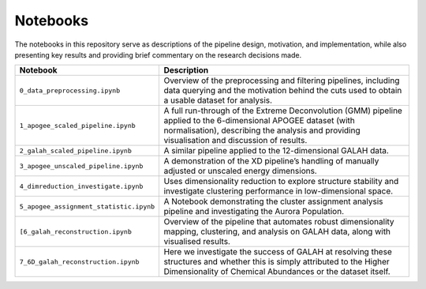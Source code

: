 Notebooks
---------

The notebooks in this repository serve as descriptions of the pipeline design, motivation, and implementation, while also presenting key results and providing brief commentary on the research decisions made.

.. list-table::
   :widths: 35 80
   :header-rows: 1

   * - Notebook
     - Description
   * - ``0_data_preprocessing.ipynb``
     - Overview of the preprocessing and filtering pipelines, including data querying and the motivation behind the cuts used to obtain a usable dataset for analysis.
   * - ``1_apogee_scaled_pipeline.ipynb``
     - A full run-through of the Extreme Deconvolution (GMM) pipeline applied to the 6-dimensional APOGEE dataset (with normalisation), describing the analysis and providing visualisation and discussion of results.
   * - ``2_galah_scaled_pipeline.ipynb``
     - A similar pipeline applied to the 12-dimensional GALAH data.
   * - ``3_apogee_unscaled_pipeline.ipynb``
     - A demonstration of the XD pipeline’s handling of manually adjusted or unscaled energy dimensions.
   * - ``4_dimreduction_investigate.ipynb``
     - Uses dimensionality reduction to explore structure stability and investigate clustering performance in low-dimensional space.
   * - ``5_apogee_assignment_statistic.ipynb``
     - A Notebook demonstrating the cluster assignment analysis pipeline and investigating the Aurora Population.
   * - ``[6_galah_reconstruction.ipynb``
     - Overview of the pipeline that automates robust dimensionality mapping, clustering, and analysis on GALAH data, along with visualised results.
   * - ``7_6D_galah_reconstruction.ipynb``
     - Here we investigate the success of GALAH at resolving these structures and whether this is simply attributed to the Higher Dimensionality of Chemical Abundances or the dataset itself.